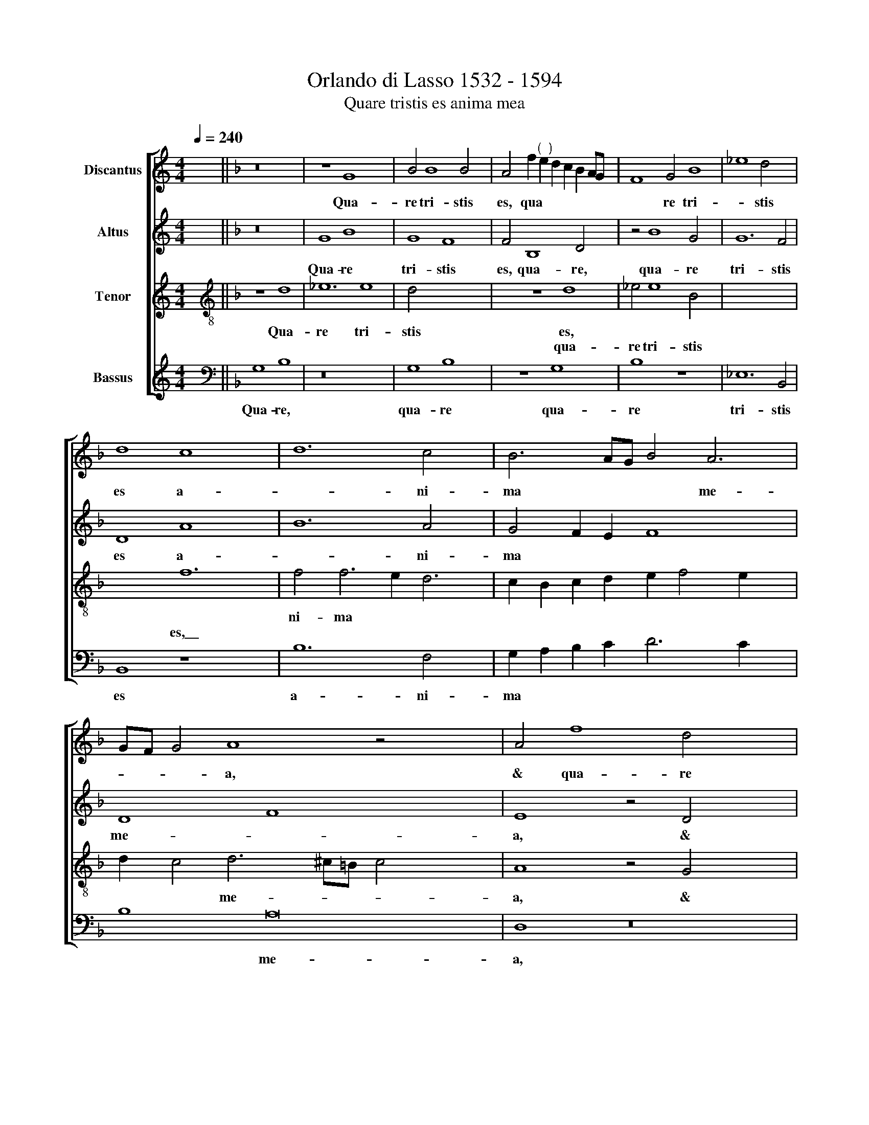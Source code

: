 X:1
T:Orlando di Lasso 1532 - 1594
T:Quare tristis es anima mea
%%score [ 1 2 3 4 ]
L:1/8
Q:1/4=240
M:4/4
K:C
V:1 treble nm="Discantus"
V:2 treble nm="Altus"
V:3 treble nm="Tenor"
V:4 treble nm="Bassus"
V:1
 x8 ||[K:F] z16 | z8 G8 x4 | B4 B8 B4 x2 | A4 f2"^(  )" e2 d2 c2 B2 AG x2 | F8 G4 B8 | _e8 d4 x4 | %7
w: ||Qua-|re tri- stis|es, qua * * * * * *|* re tri-|* stis|
w: |||||||
 d8 c8 x4 | d12 c4 x2 | B6 AG B4 A6 | GF G4 A8 z4 x6 | A4 f8 d4 x8 | d4 B4 c4 F4 x8 | f8 e2 d2 x4 | %14
w: es a-|* ni-|ma * * * me-|* * * a,|& qua- re|con- tur- bas me,|con- * *|
w: |||||||
 f2 e2 e2 dc d8 | g4 f6 e2 d6 x2 | cB c4 F6 G2 A4 | G2 F2 B8 z4 x2 | d8 B4 G4 x2 | g6 ^fe f4 g4 | %20
w: |tur- bas * *|* * * me, * *||spe- ra in|De * * * o,|
w: ||||||
 G6 G2 G4 x4 | B12 G4 x4 | z4 d4 c4 f8 x4 | d4 g8 f8 | z4 d6 d2 d4 x4 | B8 A4 d8 | ^c4 x14 | %27
w: quo- ni- am|ad- huc|con- fi- te-|bor il- li,|quo- ni- am|ad- huc con-|fi-|
w: |||||||
 d4 f4 F8 x6 | F8 z4 d8 | c4 f8 e4 | f6 e2 d6 c2 x8 | B6 AG A4 B6 x2 | AG F8 z16 | z8 f8 | %34
w: te- bor il-|li, con-|fi- te- bor|il- * * *|li, * * * *||sa-|
w: |||||||
 e4 d8 c4 | F4 B6 c2 d4 | G8 ^F8 | G8 z4 B8 | A4 G4 B4 A4 x4 | A4 A8 x4 | F8 z8 | z4 d8 c4 | %42
w: lu- ta- re|vul- tus * *|me- *|i, *||||sa- lu-|
w: |||* sa-|lu- ta- re vul-|tus me-|i,||
 B4 d4 c8 | B8 d6 cB | c8 d6 cB | c4 f4 d4 e4 | f4 B4 z4 A4 | F4 G4 A8 x4 | d8 z4 c4 | %49
w: ta- re vul-|* tus me *|* i * *|* & De- us|me- us, *||* &|
w: ||||* * &|De- us me-|us, *|
 A4 B4 c4 A4 x4 | f8 d4 e4 | f2 F2 B8 A6 | G2 G6 ^FE F4"^-" x16 |] x16 |] %54
w: De- us me- us,|||||
w: |& De- us|me * * *|||
V:2
 x8 ||[K:F] z16 | G8 B8 x4 | G8 F8 x2 | F4 B,8 D4 x2 | z4 B8 G4 x4 | G12 F4 | D8 A8 x4 | %8
w: ||Qua- re|tri- stis|es, qua- re,|qua- re|tri- stis|es a-|
w: ||||||||
 B12 A4 x2 | G4 F2 E2 F8 x2 | D8 F8 x8 | E8 z4 D4 x8 | B8 G6 A2 x8 | B4 A4 F4 G4 | C4 c6 =BA B4 | %15
w: * ni-|ma * * *|me- *|a, &|qua- re *|* con- tur- bas|me, * * * *|
w: ||||||* con- * * *|
 c4 A4 D8 x4 | z8 A8 x2 | F4 D4 G8 x2 | A8 D8 x2 | E8 A4 A4 | B8 B8 | G6 G2 G4 B8 | %22
w: |spe-|ra in De-|* o,|||quo- ni- am ad-|
w: tur- bas me,||||spe- ra in|De- o,||
 A4 A6 A2 A4 x8 | B8 G4 B4 x4 | A4 G2 F2 G2 A2 B4 x4 | A4 G4 G4 z4 x4 | A6 A2 A4 x6 | B8 A8 x6 | %28
w: huc, * * *|* * con-|fi- te * * * *|bor il- li,|quo- ni- am|ad- huc,|
w: * quo- ni- am|ad- huc, *|||||
 z4 D6 D2 D4 x4 | F4 E4 D6 D2 | G4 C4 F16 | F6 E2 D2 C2 B,4 x4 | z8 z4 B8 x6 | A4 x12 | %34
w: quo- ni- am|ad- huc con- fi-|te- bor il-|li, * * * *|sa-|lu-|
w: ||||||
 G4 B4 A6 GF | G4 G4 F8 | D4 G8 F4 | _E4 C4 z4 D8 | D4 G8 F8 | B4 G8 F4 | E4 E4 x8 | %41
w: ta- re vul- * *|* tus me-|i, sa- lu-|ta- re vul-|tus me- *|i, sa- lu-|ta- re|
w: |||||||
 A2 G2 F2 E2 D4 C4 | G6 FG A8 | D8 z4 F4 | D4 E4 F8 | E8 D8 | z4 D4 =B,4 C4 | D8 D4 F8 | %48
w: vul * * * * tus|me- * * *|i, &|De- us me-|* us,||* * &|
w: |||||& De- us|me- us, *|
 D6 C2 c4 B4 | A4 G8 z8 | z4 c4 B4 A4 | G6 A2 A4 F4 x2 | G4 F4 D16 x6 |]"^-" x16 |] %54
w: De- * * us|me- us,||* * * &|De- us me-||
w: ||& De- us|me- * us, *|||
V:3
 x8 ||[K:F][K:treble-8] z8 d8 | _e12 e8 | d4 x8- x6 | x2 z8 d8 | _e4 e8 B4 x4 | x8- x8 | x8 f12 | %8
w: |Qua-|re tri-|stis es,||||a-|
w: ||||qua-|re tri- stis|es,\_\_||
 f4 f6 e2 d6 | c2 B2 c2 d2 e2 f4 e2 x2 | d2 c4 d6 ^c=B c4 x6 | A8 z4 G4 x8 | _e8 d16 | %13
w: ni- ma * *||* * me- * * *|a, &|qua- re|
w: |||||
 z4 a4 f4 g4 | c4 c4 f4 f4 | e8 z4 d8 | B4 G4 g6 ^fe x2 | ^f4 x8- x6 | x2 z4 d6 d2 d4 | _e8 x8 | %20
w: con- tur- bas|me, * * *|* spe-|ra in De- * *|* o,|quo- ni- am|ad-|
w: |* con- tur- bas|me, *|||||
 d8 z8 | f8 f4 d8 | f4 B2 G2 B2 c2 d12 | G4 z4 d6 d2 x4 | d4 f8 e8 | z4 d6 d2 d4 x4 | %26
w: huc,|con- fi- te-|bor il * * * *|li, quo- ni-|am ad- huc,|quo- ni- am|
w: ||||||
 B4 A6 GF G4 x2 | A12 B4 x6 | c2 B2 A2 G2 A4 B4 x4 | d8 c8 | z4 _e8 d4 x8 | c4 _e4 d2 B2 c2 d2 x4 | %32
w: ad- huc, * * *|con- fi-|te * * * * bor|il- li,|sa- lu-|ta- re vul * * *|
w: ||||||
 _e4 d4 z4 d4 x10 | c4 B8 A4 | B6 A2 G2 A2 B2 A2 | c4 G4 A8 | B8 _e8 | d4 c4 _e4 d4 x4 | %38
w: * tus, *|||* * me-|i, sa-|lu- ta- re vul-|
w: * * sa-|lu- ta- re|vul- * * * * *|* tus *|||
 c4 d6 ^c=B c4 x4 | d8 f8 | e4 d4 f6 ef | g4 f4 a8 | g8 d8 | z4 a4 f4 g4 | a8 g8 | f4 f4 B4 c4 | %46
w: tus me- * * *|i *||||& De- us|me- *|us, * * *|
w: |* sa-|lu- ta- re * *|* vul- tus|me- i,|||* & De- us|
 d6 e2 f4 e4 | z4 f4 d4 e4 x4 | f8 e8 | d8 z8 x4 | z4 B4 G4 A4 | B8 A8 x2 |"^-" x16 x14 |] x16 |] %54
w: |& De- us|me- *|us,|||||
w: me- * * us,||||& De- us|me- *|||
V:4
 x8 ||[K:F][K:bass] G,8 B,8 | z16 x4 | G,8 B,8 x2 | z8 G,8 x2 | B,8 z8 x4 | _E,12 B,,4 | %7
w: |Qua- re,||qua- re|qua-|re|tri- stis|
w: |||||||
 B,,8 z8 x4 | B,12 F,4 x2 | G,2 A,2 B,2 C2 D6 C2 x2 | B,8 A,16 | D,8 z16 | z4 D,4 B,8 x8 | %13
w: es|a- ni-|ma * * * * *|* me-|a,|& qua-|
w: ||||||
 A,8 z4 G,4 | E,4 F,4 B,,4 B,4 | G,4 A,4 D,8 x4 | z16 x2 | D8 B,4 G,4 x2 | C8 D8 x2 | G,8 z4 x4- | %20
w: re con-|tur- bas me, *|||spe- ra in|De- *|o, quo-|
w: |* * * con-|tur- bas me,|||||
 x2 G,2 G,4 _E,8 | D,8 z4 D,6 x2 | D,2 D,4 _E,8 D,8 x2 | B,6 A,2 G,4 ^F,4 x4 | G,4 G,4 D8 x4 | %25
w: ni- am ad-|huc, *||con- * * fi-|te- bor il-|
w: |* quo-|ni- am ad- huc,|||
 A,8 x12 | z8 z4 D,6 | D,2 D,4 B,,8 A,,8 | D,8 C,4 F,2 E,2 x4 | D,2 C,2 B,,4 B,8 | F,8 G,8 x8 | %31
w: li,|quo-|ni- am ad- huc|con- fi- te *|* * * bor|il- li,|
w: ||||||
 B,8 A,4 G,8 | F,4 x22 | C4 G,4 D4 D,4 | z16 | z4 _E,8 D,4 | C,4 _E,4 D,8 | G,8 _E,8 x4 | %38
w: sa- lu- ta-|re|vul- tus me- i,|||||
w: ||||sa- lu-|ta- re vul-|* tus|
 F,8 G,8 x4 | A,16 | z4 B,8 A,4 | G,4 B,4 A,8 | (3G,6 A,2 B,4 F,8 | G,8 z4 B,4 | G,4 A,4 B,6 A,G, | %45
w: ||sa- lu-|ta- re vul-|tus * * me-|i, &|De- us me- * *|
w: * me-|i,||||||
 F,4 D,4 z8 | %46
w: * us,|
w: |
"^Copyright © 2014 by the Choral Public Domain Library (http://www.cpdl.org).\nEdition may be freely distributed, duplicated, performed, or recorded\nRevision 1.0, 2014-01-27 by Gerd Eichler" B,8 G,4 A,4 | %47
w: |
w: & De- us|
 B,8 A,8 x4 | G,4 D4 =B,4 C4 | D8 A,8 x4 | z4 D4 =B,4 C4 | D8 D4 D,4 x2 | B,,6 C,2 D,8 x14 |] %53
w: |* & De- us|me- us,||* * &|De- us me-|
w: me- *|us, * * *||& De- us|me- us, *||
"^-" x16 |] %54
w: |
w: |

